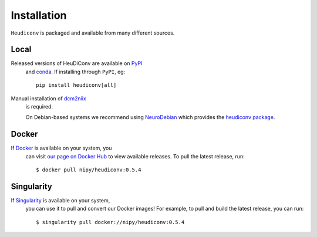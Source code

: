 ============
Installation
============

``Heudiconv`` is packaged and available from many different sources.


Local
=====
Released versions of HeuDiConv are available on `PyPI <https://pypi.org/project/heudiconv/>`_
 and `conda <https://github.com/conda-forge/heudiconv-feedstock#installing-heudiconv>`_.
 If installing through ``PyPI``, eg::

    pip install heudiconv[all]

Manual installation of `dcm2niix <https://github.com/rordenlab/dcm2niix#install>`_
 is required.

 On Debian-based systems we recommend using `NeuroDebian <http://neuro.debian.net>`_
 which provides the `heudiconv package <http://neuro.debian.net/pkgs/heudiconv.html>`_.


Docker
======
If `Docker <https://docs.docker.com/install/>`_ is available on your system, you
 can visit `our page on Docker Hub <https://hub.docker.com/r/nipy/heudiconv/tags>`_
 to view available releases. To pull the latest release, run::

    $ docker pull nipy/heudiconv:0.5.4


Singularity
===========
If `Singularity <https://www.sylabs.io/singularity/>`_ is available on your system,
 you can use it to pull and convert our Docker images! For example, to pull and
 build the latest release, you can run::

    $ singularity pull docker://nipy/heudiconv:0.5.4
